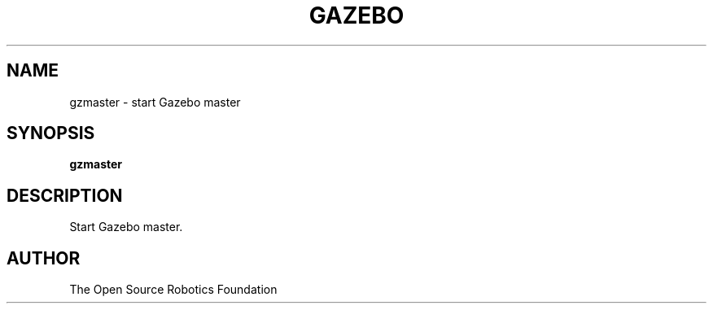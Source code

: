 .TH GAZEBO 1

.SH NAME

gzmaster \- start Gazebo master

.SH SYNOPSIS

.B gzmaster

.SH DESCRIPTION

Start Gazebo master.

.SH AUTHOR

The Open Source Robotics Foundation
